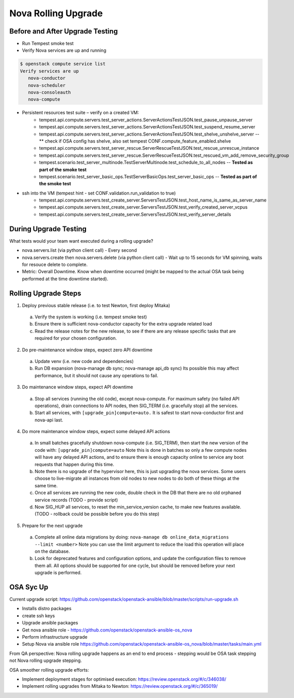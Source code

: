 *********************
Nova Rolling Upgrade
*********************

Before and After Upgrade Testing
--------------------------------

* Run Tempest smoke test
* Verify Nova services are up and running


.. code-block:: bash

   $ openstack compute service list
   Verify services are up 
      nova-conductor
      nova-scheduler
      nova-consoleauth
      nova-compute

* Persistent resources test suite – verify on a created VM:
   * tempest.api.compute.servers.test_server_actions.ServerActionsTestJSON.test_pause_unpause_server
   * tempest.api.compute.servers.test_server_actions.ServerActionsTestJSON.test_suspend_resume_server
   * tempest.api.compute.servers.test_server_actions.ServerActionsTestJSON.test_shelve_unshelve_server -- ** check if OSA config has shelve, also set tempest CONF.compute_feature_enabled.shelve
   * tempest.api.compute.servers.test_server_rescue.ServerRescueTestJSON.test_rescue_unrescue_instance
   * tempest.api.compute.servers.test_server_rescue.ServerRescueTestJSON.test_rescued_vm_add_remove_security_group
   * tempest.scenario.test_server_multinode.TestServerMultinode.test_schedule_to_all_nodes -- **Tested as part of the smoke test**
   * tempest.scenario.test_server_basic_ops.TestServerBasicOps.test_server_basic_ops -- **Tested as part of the smoke test**

* ssh into the VM (tempest hint - set CONF.validation.run_validation to true)
   * tempest.api.compute.servers.test_create_server.ServersTestJSON.test_host_name_is_same_as_server_name
   * tempest.api.compute.servers.test_create_server.ServersTestJSON.test_verify_created_server_vcpus
   * tempest.api.compute.servers.test_create_server.ServersTestJSON.test_verify_server_details

During Upgrade Testing
----------------------

What tests would your team want executed during a rolling upgrade?

* nova.servers.list (via python client call) - Every second
* nova.servers.create then nova.servers.delete (via python client call) - Wait up to 15 seconds for VM spinning, waits for resouce delete to complete.
* Metric: Overall Downtime. Know when downtime occurred (might be mapped to the actual OSA task being performed at the time downtime started).

Rolling Upgrade Steps
---------------------

1. Deploy previous stable release (i.e. to test Newton, first deploy Mitaka)

  a) Verify the system is working (i.e. tempest smoke test)
  b) Ensure there is sufficient nova-conductor capacity for the extra upgrade
     related load
  c) Read the release notes for the new release, to see if there are any
     release specific tasks that are required for your chosen configuration.

2. Do pre-maintenance window steps, expect zero API downtime

  a) Update venv (i.e. new code and dependencies)
  b) Run DB expansion (nova-manage db sync; nova-manage api_db sync)
     Its possible this may affect performance, but it should not cause
     any operations to fail.

3. Do maintenance window steps, expect API downtime

  a) Stop all services (running the old code), except nova-compute.
     For maximum safety (no failed API operations), drain connections
     to API nodes, then SIG_TERM (i.e. gracefully stop) all the services.
  b) Start all services, with ``[upgrade_pin]compute=auto.``
     It is safest to start nova-conductor first and nova-api last.

4. Do more maintenance window steps, expect some delayed API actions

  a) In small batches gracefully shutdown nova-compute (i.e. SIG_TERM),
     then start the new version of the code with:
     ``[upgrade_pin]compute=auto``
     Note this is done in batches so only a few compute nodes will have
     any delayed API actions, and to ensure there is enough capacity online
     to service any boot requests that happen during this time.
  b) Note there is no upgrade of the hypervisor here, this is just upgrading
     the nova services. Some users choose to live-migrate all instances from
     old nodes to new nodes to do both of these things at the same time.
  c) Once all services are running the new code, double check in the DB
     that there are no old orphaned service records (TODO - provide script)
  d) Now SIG_HUP all services, to reset the min_service_version cache,
     to make new features available.
     (TODO - rollback could be possible before you do this step)

5. Prepare for the next upgrade

  a) Complete all online data migrations by doing:
     ``nova-manage db online_data_migrations --limit <number>``
     Note you can use the limit argument to reduce the load this operation
     will place on the database.
  b) Look for deprecated features and configuration options, and update
     the configuration files to remove them all. All options should be
     supported for one cycle, but should be removed before your next
     upgrade is performed.

OSA Syc Up
------------

Current upgrade script: https://github.com/openstack/openstack-ansible/blob/master/scripts/run-upgrade.sh

* Installs distro packages
* create ssh keys
* Upgrade ansible packages
* Get nova ansible role - https://github.com/openstack/openstack-ansible-os_nova
* Perform infrastructure upgrade
* Setup Nova via ansible role https://github.com/openstack/openstack-ansible-os_nova/blob/master/tasks/main.yml

From QA perspective: Nova rolling upgrade happens as an end to end process - stepping would be OSA task stepping not Nova rolling upgrade stepping.

OSA smoother rolling upgrade efforts:

* Implement deployment stages for optimised execution: https://review.openstack.org/#/c/346038/
* Implement rolling upgrades from Mitaka to Newton: https://review.openstack.org/#/c/365019/


